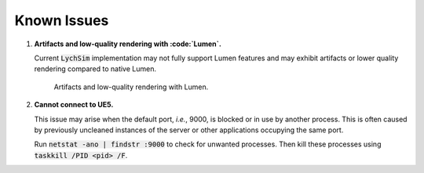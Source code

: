 Known Issues
============

1. **Artifacts and low-quality rendering with :code:`Lumen`.**

   Current :code:`LychSim` implementation may not fully support Lumen features and may exhibit artifacts or lower quality rendering compared to native Lumen.

   .. figure:: figures/known_issues/lumen.png

      Artifacts and low-quality rendering with Lumen.

2. **Cannot connect to UE5.**

   This issue may arise when the default port, *i.e.*, 9000, is blocked or in use by another process. This is often caused by previously uncleaned instances of the server or other applications occupying the same port.

   Run :code:`netstat -ano | findstr :9000` to check for unwanted processes. Then kill these processes using :code:`taskkill /PID <pid> /F`.
